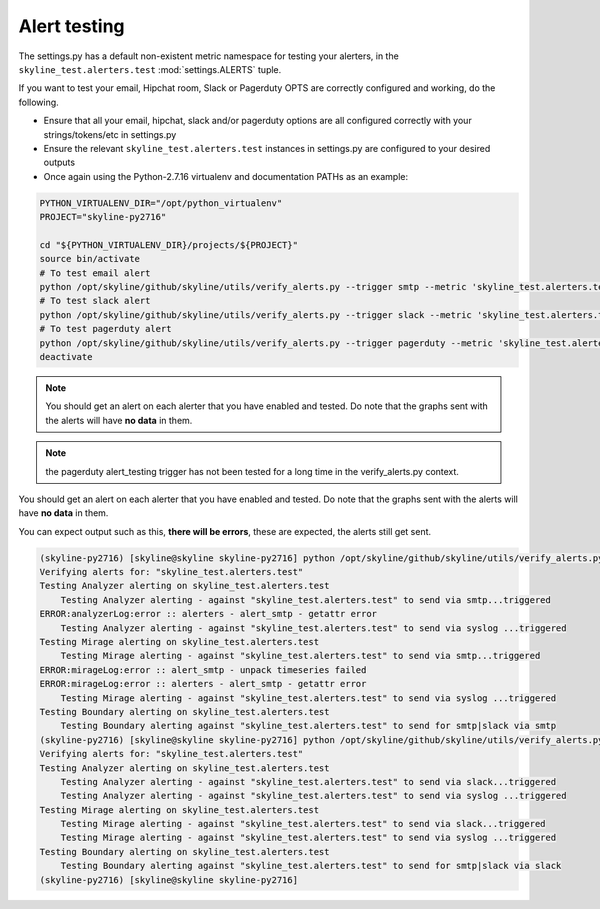 #############
Alert testing
#############

The settings.py has a default non-existent metric namespace for testing your
alerters, in the ``skyline_test.alerters.test`` :mod:`settings.ALERTS` tuple.

If you want to test your email, Hipchat room, Slack or Pagerduty OPTS are
correctly configured and working, do the following.

- Ensure that all your email, hipchat, slack and/or pagerduty options are all
  configured correctly with your strings/tokens/etc in settings.py
- Ensure the relevant ``skyline_test.alerters.test`` instances in settings.py
  are configured to your desired outputs
- Once again using the Python-2.7.16 virtualenv and documentation PATHs as an
  example:

.. code-block:: bash

  PYTHON_VIRTUALENV_DIR="/opt/python_virtualenv"
  PROJECT="skyline-py2716"

  cd "${PYTHON_VIRTUALENV_DIR}/projects/${PROJECT}"
  source bin/activate
  # To test email alert
  python /opt/skyline/github/skyline/utils/verify_alerts.py --trigger smtp --metric 'skyline_test.alerters.test'
  # To test slack alert
  python /opt/skyline/github/skyline/utils/verify_alerts.py --trigger slack --metric 'skyline_test.alerters.test'
  # To test pagerduty alert
  python /opt/skyline/github/skyline/utils/verify_alerts.py --trigger pagerduty --metric 'skyline_test.alerters.test'
  deactivate

.. note:: You should get an alert on each alerter that you have enabled and
  tested.  Do note that the graphs sent with the alerts will have **no data** in
  them.

.. note:: the pagerduty alert_testing trigger has not been tested for a long
  time in the verify_alerts.py context.

You should get an alert on each alerter that you have enabled and tested.  Do
note that the graphs sent with the alerts will have **no data** in them.

You can expect output such as this, **there will be errors**, these are expected,
the alerts still get sent.

.. code-block:: bash

  (skyline-py2716) [skyline@skyline skyline-py2716] python /opt/skyline/github/skyline/utils/verify_alerts.py --trigger smtp --metric 'skyline_test.alerters.test'
  Verifying alerts for: "skyline_test.alerters.test"
  Testing Analyzer alerting on skyline_test.alerters.test
      Testing Analyzer alerting - against "skyline_test.alerters.test" to send via smtp...triggered
  ERROR:analyzerLog:error :: alerters - alert_smtp - getattr error
      Testing Analyzer alerting - against "skyline_test.alerters.test" to send via syslog ...triggered
  Testing Mirage alerting on skyline_test.alerters.test
      Testing Mirage alerting - against "skyline_test.alerters.test" to send via smtp...triggered
  ERROR:mirageLog:error :: alert_smtp - unpack timeseries failed
  ERROR:mirageLog:error :: alerters - alert_smtp - getattr error
      Testing Mirage alerting - against "skyline_test.alerters.test" to send via syslog ...triggered
  Testing Boundary alerting on skyline_test.alerters.test
      Testing Boundary alerting against "skyline_test.alerters.test" to send for smtp|slack via smtp
  (skyline-py2716) [skyline@skyline skyline-py2716] python /opt/skyline/github/skyline/utils/verify_alerts.py --trigger slack --metric 'skyline_test.alerters.test'
  Verifying alerts for: "skyline_test.alerters.test"
  Testing Analyzer alerting on skyline_test.alerters.test
      Testing Analyzer alerting - against "skyline_test.alerters.test" to send via slack...triggered
      Testing Analyzer alerting - against "skyline_test.alerters.test" to send via syslog ...triggered
  Testing Mirage alerting on skyline_test.alerters.test
      Testing Mirage alerting - against "skyline_test.alerters.test" to send via slack...triggered
      Testing Mirage alerting - against "skyline_test.alerters.test" to send via syslog ...triggered
  Testing Boundary alerting on skyline_test.alerters.test
      Testing Boundary alerting against "skyline_test.alerters.test" to send for smtp|slack via slack
  (skyline-py2716) [skyline@skyline skyline-py2716]
